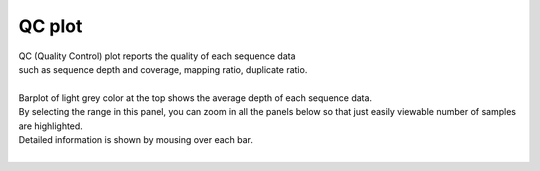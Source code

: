 ==============
QC plot
==============

| QC (Quality Control) plot reports the quality of each sequence data
| such as sequence depth and coverage, mapping ratio, duplicate ratio.
|
| Barplot of light grey color at the top shows the average depth of each sequence data.
| By selecting the range in this panel, you can zoom in all the panels below so that just easily viewable number of samples are highlighted.
| Detailed information is shown by mousing over each bar.
|

.. image:: image/qc_operation.PNG
  :scale: 100%

.. |new| image:: image/tab_001.gif
